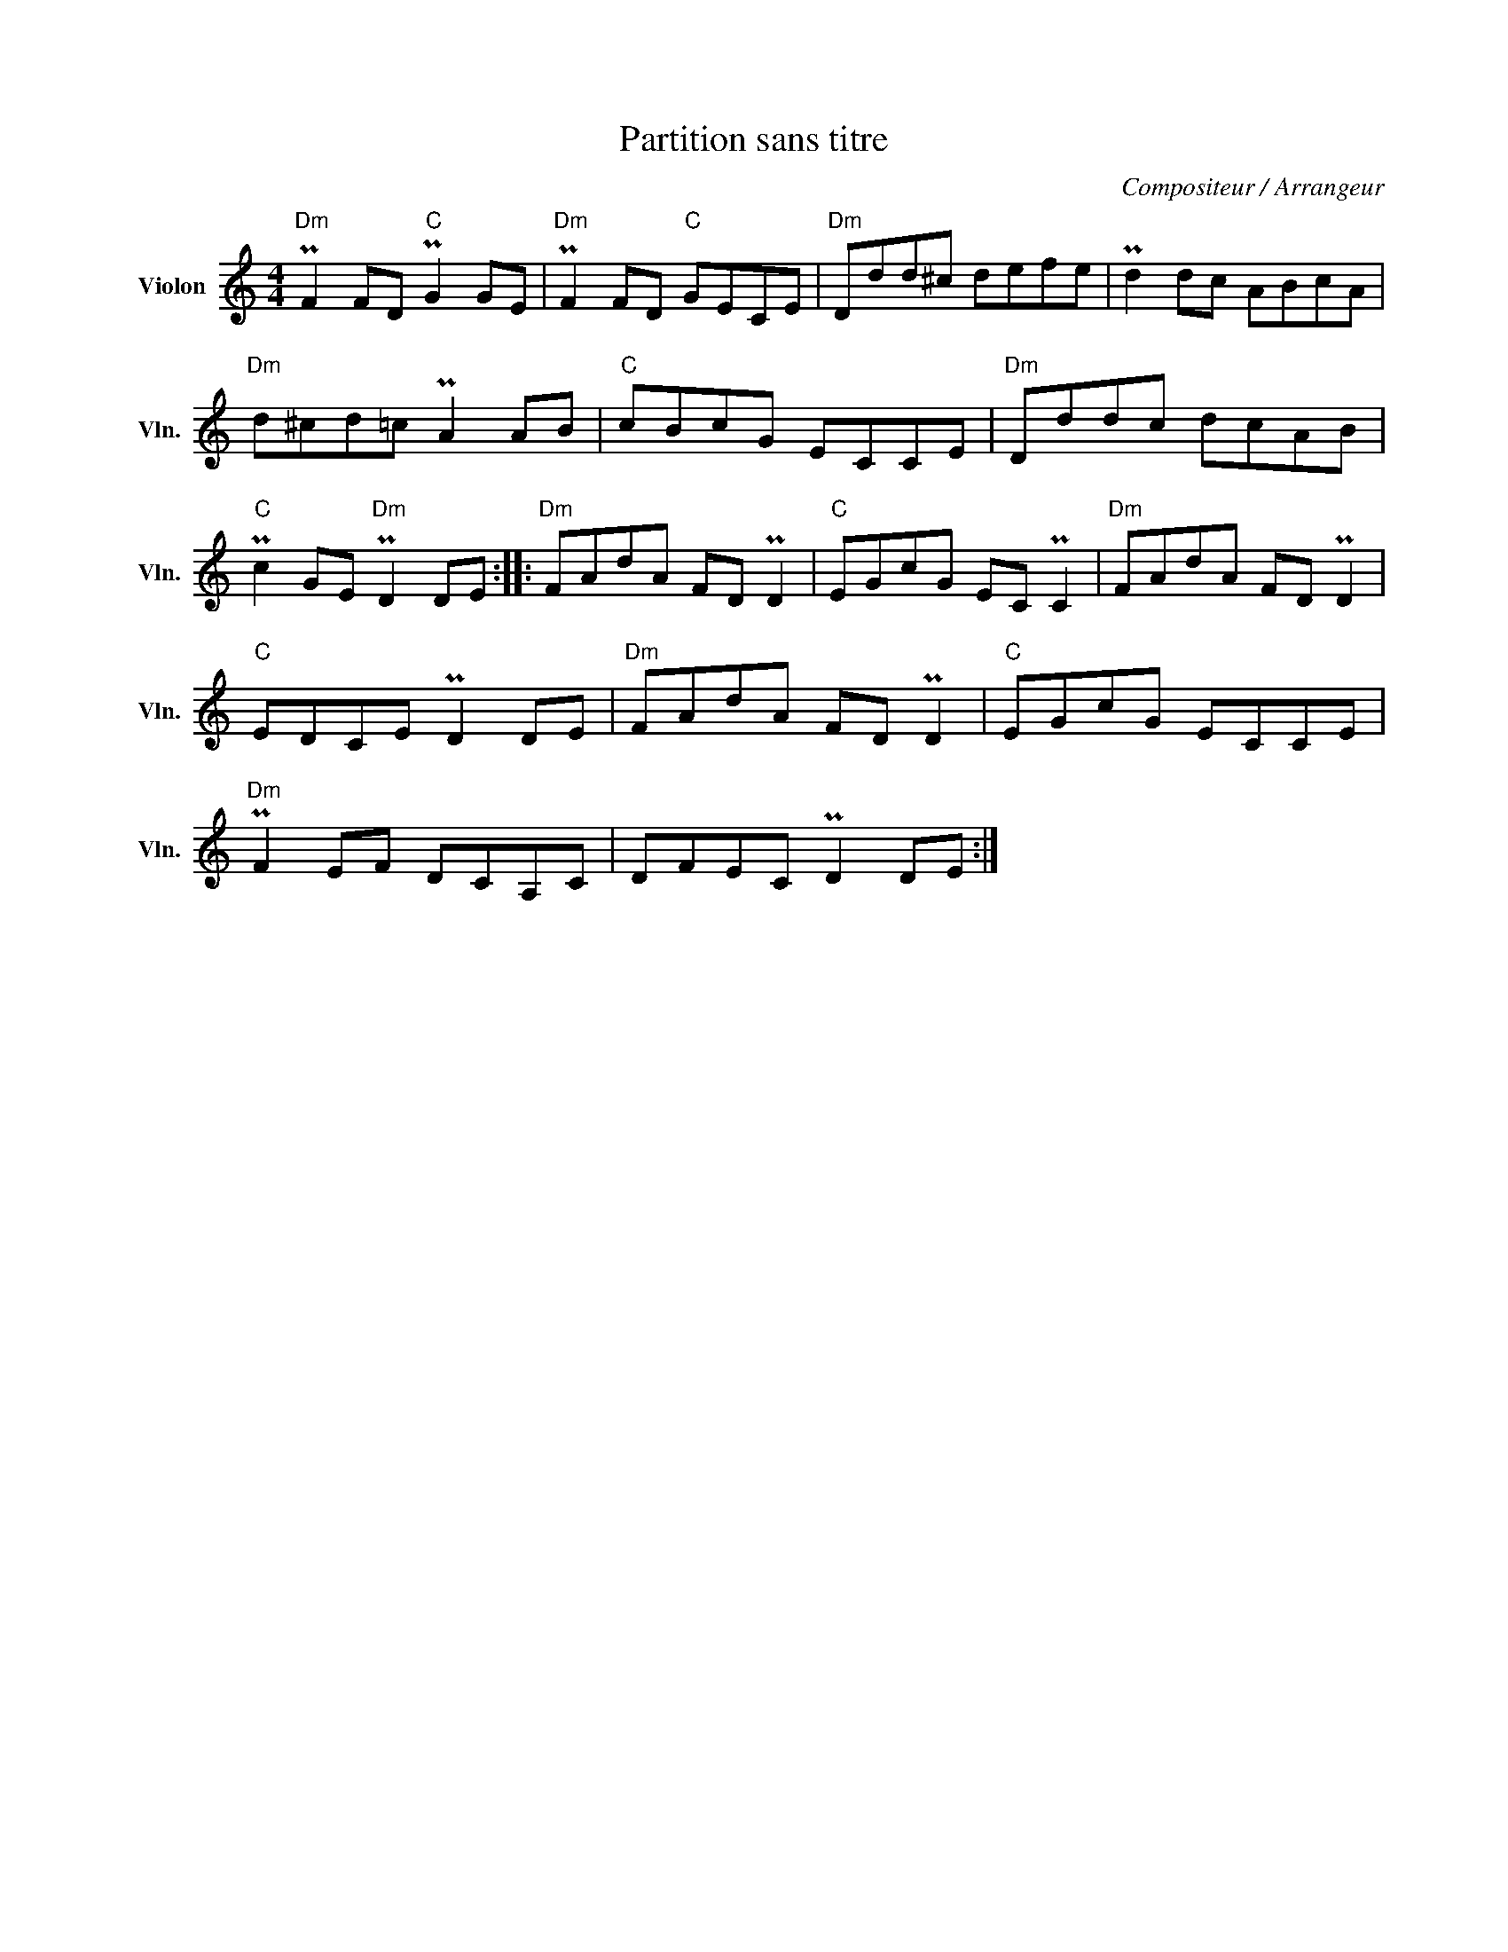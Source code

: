 X:1
T:Partition sans titre
C:Compositeur / Arrangeur
L:1/8
M:4/4
I:linebreak $
K:C
V:1 treble nm="Violon" snm="Vln."
V:1
"Dm" PF2 FD"C" PG2 GE |"Dm" PF2 FD"C" GECE |"Dm" Ddd^c defe | Pd2 dc ABcA |"Dm" d^cd=c PA2 AB | %5
"C" cBcG ECCE |"Dm" Dddc dcAB |"C" Pc2 GE"Dm" PD2 DE ::"Dm" FAdA FD PD2 |"C" EGcG EC PC2 | %10
"Dm" FAdA FD PD2 |"C" EDCE PD2 DE |"Dm" FAdA FD PD2 |"C" EGcG ECCE |"Dm" PF2 EF DCA,C | %15
 DFEC PD2 DE :| %16
